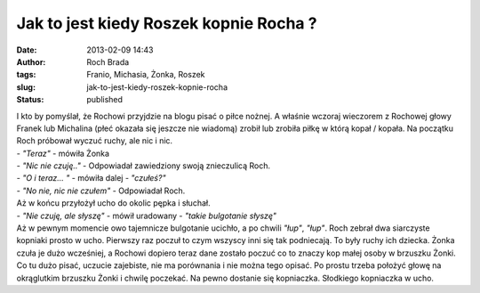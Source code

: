Jak to jest kiedy Roszek kopnie Rocha ?
#######################################
:date: 2013-02-09 14:43
:author: Roch Brada
:tags: Franio, Michasia, Żonka, Roszek
:slug: jak-to-jest-kiedy-roszek-kopnie-rocha
:status: published

| I kto by pomyślał, że Rochowi przyjdzie na blogu pisać o piłce nożnej. A właśnie wczoraj wieczorem z Rochowej głowy Franek lub Michalina (płeć okazała się jeszcze nie wiadomą) zrobił lub zrobiła piłkę w którą kopał / kopała. Na początku Roch próbował wyczuć ruchy, ale nic i nic.
| - *"Teraz"* - mówiła Żonka
| - *"Nic nie czuję.."* - Odpowiadał zawiedziony swoją znieczulicą Roch.
| - *"O i teraz... "* - mówiła dalej - *"czułeś?"*
| - *"No nie, nic nie czułem"* - Odpowiadał Roch.
| Aż w końcu przyłożył ucho do okolic pępka i słuchał.
| - *"Nie czuję, ale słyszę"* - mówił uradowany - *"takie bulgotanie słyszę"*
| Aż w pewnym momencie owo tajemnicze bulgotanie ucichło, a po chwili *"łup"*, *"łup"*. Roch zebrał dwa siarczyste kopniaki prosto w ucho. Pierwszy raz poczuł to czym wszyscy inni się tak podniecają. To były ruchy ich dziecka. Żonka czuła je dużo wcześniej, a Rochowi dopiero teraz dane zostało poczuć co to znaczy kop małej osoby w brzuszku Żonki.
| Co tu dużo pisać, uczucie zajebiste, nie ma porównania i nie można tego opisać. Po prostu trzeba położyć głowę na okrąglutkim brzuszku Żonki i chwilę poczekać. Na pewno dostanie się kopniaczka. Słodkiego kopniaczka w ucho.
